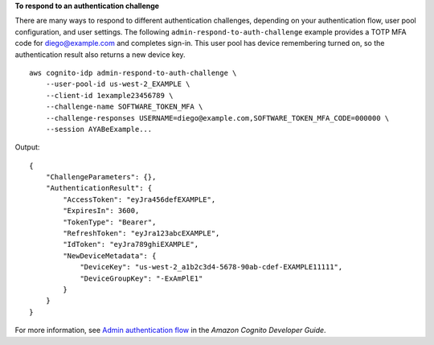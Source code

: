**To respond to an authentication challenge**

There are many ways to respond to different authentication challenges, depending on your authentication flow, user pool configuration, and user settings. The following ``admin-respond-to-auth-challenge`` example provides a TOTP MFA code for diego@example.com and completes sign-in. This user pool has device remembering turned on, so the authentication result also returns a new device key. ::

    aws cognito-idp admin-respond-to-auth-challenge \
        --user-pool-id us-west-2_EXAMPLE \
        --client-id 1example23456789 \
        --challenge-name SOFTWARE_TOKEN_MFA \
        --challenge-responses USERNAME=diego@example.com,SOFTWARE_TOKEN_MFA_CODE=000000 \
        --session AYABeExample...

Output::

    {
        "ChallengeParameters": {},
        "AuthenticationResult": {
            "AccessToken": "eyJra456defEXAMPLE",
            "ExpiresIn": 3600,
            "TokenType": "Bearer",
            "RefreshToken": "eyJra123abcEXAMPLE",
            "IdToken": "eyJra789ghiEXAMPLE",
            "NewDeviceMetadata": {
                "DeviceKey": "us-west-2_a1b2c3d4-5678-90ab-cdef-EXAMPLE11111",
                "DeviceGroupKey": "-ExAmPlE1"
            }
        }
    }

For more information, see `Admin authentication flow <https://docs.aws.amazon.com/cognito/latest/developerguide/amazon-cognito-user-pools-authentication-flow.html#amazon-cognito-user-pools-admin-authentication-flow>`__ in the *Amazon Cognito Developer Guide*.
